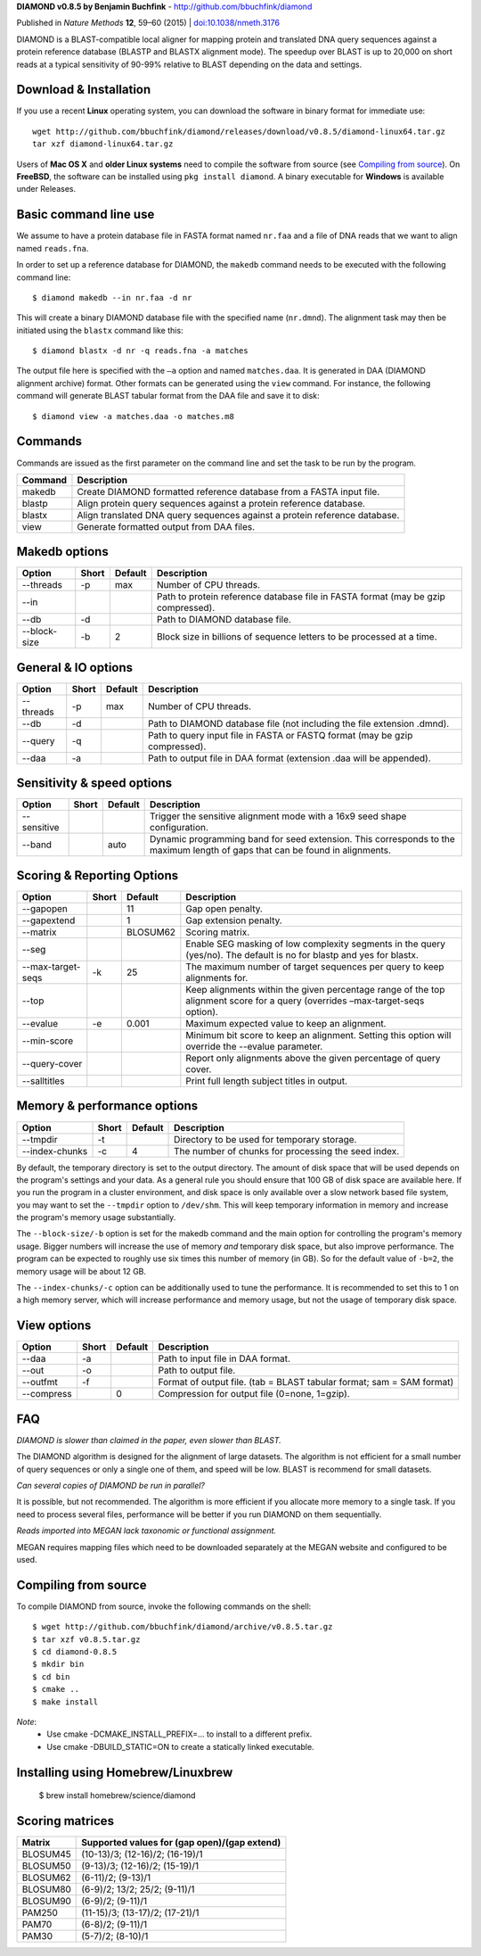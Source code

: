 **DIAMOND v0.8.5 by Benjamin Buchfink** - http://github.com/bbuchfink/diamond

Published in *Nature Methods* **12**, 59–60 (2015) | `doi:10.1038/nmeth.3176 <http://dx.doi.org/10.1038/nmeth.3176>`_

DIAMOND is a BLAST-compatible local aligner for mapping protein and translated DNA query sequences against a protein reference database (BLASTP and BLASTX alignment mode). The speedup over BLAST is up to 20,000 on short reads at a typical sensitivity of 90-99% relative to BLAST depending on the data and settings.

Download & Installation
=======================
If you use a recent **Linux** operating system, you can download the software in binary format for immediate use::

    wget http://github.com/bbuchfink/diamond/releases/download/v0.8.5/diamond-linux64.tar.gz
    tar xzf diamond-linux64.tar.gz

Users of **Mac OS X** and **older Linux systems** need to compile the software from source (see `Compiling from source`_). On **FreeBSD**, the software can be installed using ``pkg install diamond``. A binary executable for **Windows** is available under Releases.

Basic command line use
======================
We assume to have a protein database file in FASTA format named ``nr.faa`` and a file of DNA reads that we want to align named ``reads.fna``.

In order to set up a reference database for DIAMOND, the ``makedb`` command needs to be executed with the following command line::

    $ diamond makedb --in nr.faa -d nr

This will create a binary DIAMOND database file with the specified name (``nr.dmnd``). The alignment task may then be initiated using the ``blastx`` command like this::

    $ diamond blastx -d nr -q reads.fna -a matches

The output file here is specified with the ``–a`` option and named ``matches.daa``. It is generated in DAA (DIAMOND alignment archive) format. Other formats can be generated using the ``view`` command. For instance, the following command will generate BLAST tabular format from the DAA file and save it to disk::

    $ diamond view -a matches.daa -o matches.m8

Commands
========
Commands are issued as the first parameter on the command line and set the task to be run by the program.

======= ===========
Command Description
======= ===========
makedb  Create DIAMOND formatted reference database from a FASTA input file.
blastp  Align protein query sequences against a protein reference database.
blastx  Align translated DNA query sequences against a protein reference database.
view    Generate formatted output from DAA files.
======= ===========

Makedb options
==============
============ ===== ======= ===========
Option       Short Default Description
============ ===== ======= ===========
--threads    -p    max     Number of CPU threads.
--in                       Path to protein reference database file in FASTA format (may be gzip compressed).
--db         -d            Path to DIAMOND database file.
--block-size -b    2       Block size in billions of sequence letters to be processed at a time.
============ ===== ======= ===========

General & IO options
====================
========= ===== ======= ===========
Option    Short Default Description
========= ===== ======= ===========
--threads -p    max     Number of CPU threads.
--db      -d            Path to DIAMOND database file (not including the file extension .dmnd).
--query   -q            Path to query input file in FASTA or FASTQ format (may be gzip compressed).
--daa     -a            Path to output file in DAA format (extension .daa will be appended).
========= ===== ======= ===========

Sensitivity & speed options
===========================
=========== ===== ======= ===========
Option      Short Default Description
=========== ===== ======= ===========
--sensitive               Trigger the sensitive alignment mode with a 16x9 seed shape configuration.
--band            auto    Dynamic programming band for seed extension. This corresponds to the maximum length of gaps that can be found in alignments.
=========== ===== ======= ===========

Scoring & Reporting Options
=================
================= ===== ======== ===========
Option            Short Default  Description
================= ===== ======== ===========
--gapopen               11       Gap open penalty.
--gapextend             1        Gap extension penalty.
--matrix                BLOSUM62 Scoring matrix.
--seg                            Enable SEG masking of low complexity segments in the query (yes/no). The default is no for blastp and yes for blastx.
--max-target-seqs -k    25       The maximum number of target sequences per query to keep alignments for.
--top                            Keep alignments within the given percentage range of the top alignment score for a query (overrides –max-target-seqs option).
--evalue          -e    0.001    Maximum expected value to keep an alignment.
--min-score                      Minimum bit score to keep an alignment. Setting this option will override the --evalue parameter.
--query-cover                    Report only alignments above the given percentage of query cover.
--salltitles                     Print full length subject titles in output.
================= ===== ======== ===========

Memory & performance options
============================
============== ===== ======== ===========
Option         Short Default  Description
============== ===== ======== ===========
--tmpdir       -t             Directory to be used for temporary storage.
--index-chunks -c    4        The number of chunks for processing the seed index.
============== ===== ======== ===========
By default, the temporary directory is set to the output directory. The amount of disk space that will be used depends on the program's settings and your data. As a general rule you should ensure that 100 GB of disk space are available here. If you run the program in a cluster environment, and disk space is only available over a slow network based file system, you may want to set the ``--tmpdir`` option to ``/dev/shm``. This will keep temporary information in memory and increase the program's memory usage substantially.

The ``--block-size/-b`` option is set for the makedb command and the main option for controlling the program's memory usage. Bigger numbers will increase the use of memory *and* temporary disk space, but also improve performance. The program can be expected to roughly use six times this number of memory (in GB). So for the default value of ``-b=2``, the memory usage will be about 12 GB.

The ``--index-chunks/-c`` option can be additionally used to tune the performance. It is recommended to set this to 1 on a high memory server, which will increase performance and memory usage, but not the usage of temporary disk space.

View options
============
========== ===== ======== ===========
Option     Short Default  Description
========== ===== ======== ===========
--daa      -a             Path to input file in DAA format.
--out      -o             Path to output file.
--outfmt   -f             Format of output file. (tab = BLAST tabular format; sam = SAM format)
--compress       0        Compression for output file (0=none, 1=gzip).
========== ===== ======== ===========
FAQ
===
*DIAMOND is slower than claimed in the paper, even slower than BLAST.*

The DIAMOND algorithm is designed for the alignment of large datasets. The algorithm is not efficient for a small number of query sequences or only a single one of them, and speed will be low. BLAST is recommend for small datasets.

*Can several copies of DIAMOND be run in parallel?*

It is possible, but not recommended. The algorithm is more efficient if you allocate more memory to a single task. If you need to process several files, performance will be better if you run DIAMOND on them sequentially.

*Reads imported into MEGAN lack taxonomic or functional assignment.*

MEGAN requires mapping files which need to be downloaded separately at the MEGAN website and configured to be used.

.. _Compiling from source:
Compiling from source
=====================
To compile DIAMOND from source, invoke the following commands on the shell::

  $ wget http://github.com/bbuchfink/diamond/archive/v0.8.5.tar.gz
  $ tar xzf v0.8.5.tar.gz
  $ cd diamond-0.8.5
  $ mkdir bin
  $ cd bin
  $ cmake ..
  $ make install

*Note*:
  - Use cmake -DCMAKE_INSTALL_PREFIX=... to install to a different prefix.
  - Use cmake -DBUILD_STATIC=ON to create a statically linked executable.

Installing using Homebrew/Linuxbrew
===================================

  $ brew install homebrew/science/diamond

Scoring matrices
================
======== ============================================
Matrix   Supported values for (gap open)/(gap extend)
======== ============================================
BLOSUM45 (10-13)/3; (12-16)/2; (16-19)/1
BLOSUM50 (9-13)/3; (12-16)/2; (15-19)/1
BLOSUM62 (6-11)/2; (9-13)/1
BLOSUM80 (6-9)/2; 13/2; 25/2; (9-11)/1
BLOSUM90 (6-9)/2; (9-11)/1
PAM250   (11-15)/3; (13-17)/2; (17-21)/1
PAM70    (6-8)/2; (9-11)/1
PAM30    (5-7)/2; (8-10)/1
======== ============================================
